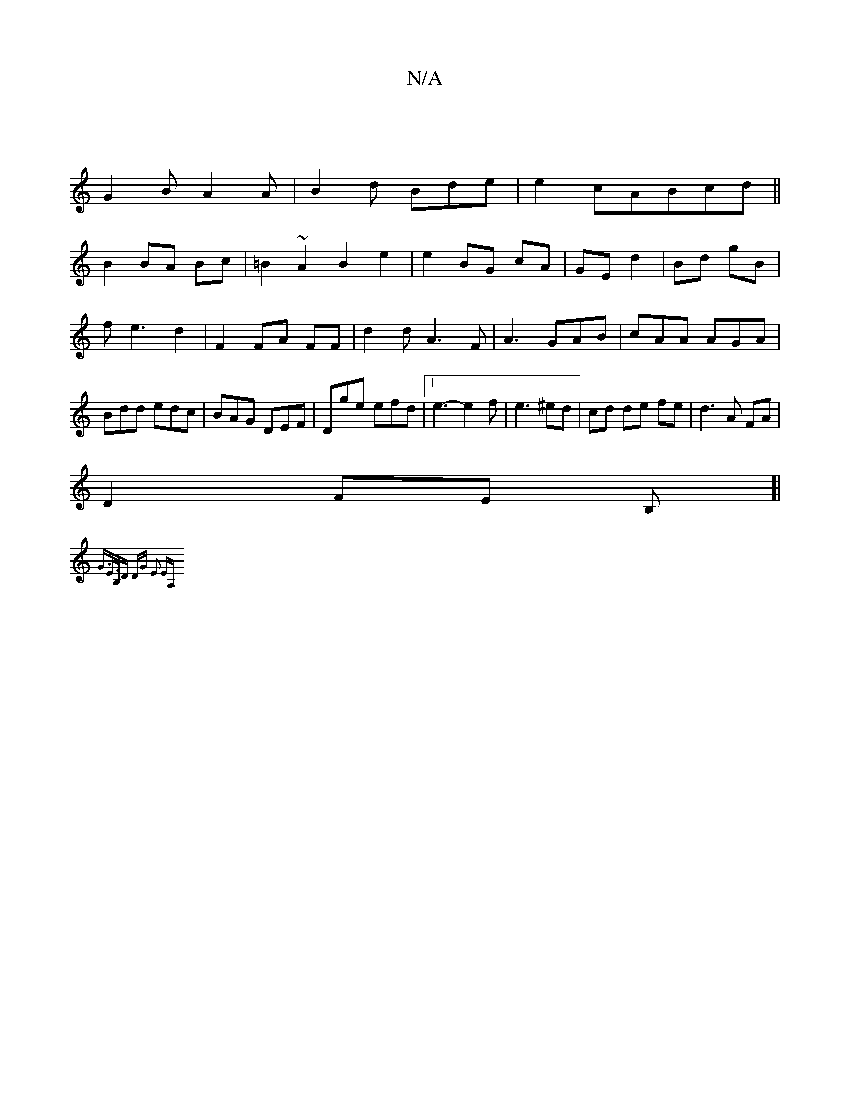 X:1
T:N/A
M:4/4
R:N/A
K:Cmajor
|
G2B A2A|B2d Bde|e2cABcd||
B2 BA Bc|=B2 ~A2 B2 e2|e2BG cA|GE d2|Bd gB|fe3 d2|F2 FA FF|d2dA3F|A3 GAB|cAA AGA|Bdd edc|BAG DEF|Dge efd|1 e3-e2f|e3 ^ed|cd de fe|d3A FA|
D2 FE B,[|
{G>E]>B,D | DG E2 |EA, 